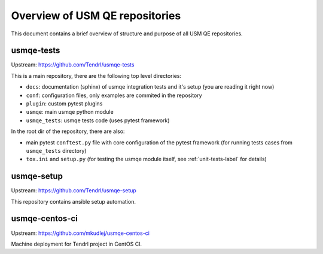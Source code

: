 =================================
 Overview of USM QE repositories
=================================

This document contains a brief overview of structure and purpose of all USM QE
repositories.

usmqe-tests
===========

Upstream: https://github.com/Tendrl/usmqe-tests

This is a main repository, there are the following top level directories:

* ``docs``: documentation (sphinx) of usmqe integration tests and it's setup
  (you are reading it right now)
* ``conf``: configuration files, only examples are commited in the repository
* ``plugin``: custom pytest plugins
* ``usmqe``: main usmqe python module
* ``usmqe_tests``: usmqe tests code (uses pytest framework)

In the root dir of the repository, there are also:

* main pytest ``conftest.py`` file with core configuration of the pytest
  framework (for running tests cases from ``usmqe_tests`` directory)
* ``tox.ini`` and ``setup.py`` (for testing the usmqe module itself, see
  :ref:`unit-tests-label` for details)

usmqe-setup
===========

Upstream: https://github.com/Tendrl/usmqe-setup

This repository contains ansible setup automation.

usmqe-centos-ci
===============

Upstream: https://github.com/mkudlej/usmqe-centos-ci

Machine deployment for Tendrl project in CentOS CI.
